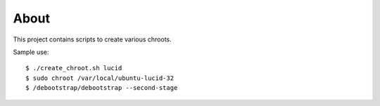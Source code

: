 =====
About
=====

This project contains scripts to create various chroots.

Sample use::

	$ ./create_chroot.sh lucid
	$ sudo chroot /var/local/ubuntu-lucid-32
	$ /debootstrap/debootstrap --second-stage
